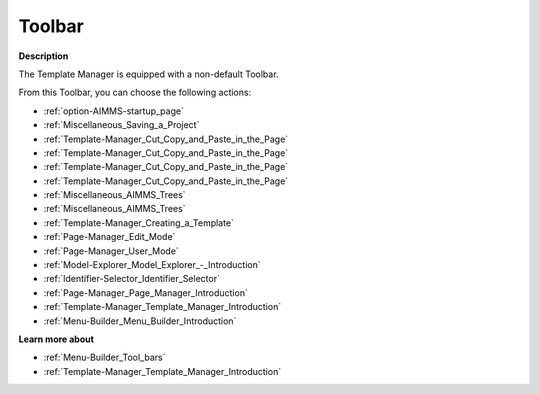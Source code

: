 .. |img_def_First_Page_button_bmp| image:: images/First_Page_button.bmp
.. |img_def_Save_All_button_bmp| image:: images/Save_All_button.bmp
.. |img_def_Cut_button_bmp| image:: images/Cut_button.bmp
.. |img_def_Copy_Button_bmp| image:: images/Copy_Button.bmp
.. |img_def_Paste_button_bmp| image:: images/Paste_button.bmp
.. |img_def_Remove_button_Model_Tree_bmp| image:: images/Remove_button_Model_Tree.bmp
.. |img_def_Find_button_bmp| image:: images/Find_button.bmp
.. |img_def_Find_Again_button_bmp| image:: images/Find_Again_button.bmp
.. |img_def_Template_New_button_bmp| image:: images/Template_New_button.bmp
.. |img_def_Edit_Mode_button_bmp| image:: images/Edit_Mode_button.bmp
.. |img_def_User_Mode_button_bmp| image:: images/User_Mode_button.bmp
.. |img_def_Model_Explorer_button_bmp| image:: images/Model_Explorer_button.bmp
.. |img_def_Identifier_Selector_button_bmp| image:: images/Identifier_Selector_button.bmp
.. |img_def_Page_Manager_button_bmp| image:: images/Page_Manager_button.bmp
.. |img_def_Template_Manager_button_bmp| image:: images/Template_Manager_button.bmp
.. |img_def_Menu_Builder_button_bmp| image:: images/Menu_Builder_button.bmp


.. _Template-Manager_Template_Manager_-_Toolbar:


Toolbar
=======

**Description** 

The Template Manager is equipped with a non-default Toolbar.

From this Toolbar, you can choose the following actions:

*	|img_def_First_Page_button_bmp| :ref:`option-AIMMS-startup_page` 
*	|img_def_Save_All_button_bmp| :ref:`Miscellaneous_Saving_a_Project`  
*	|img_def_Cut_button_bmp| :ref:`Template-Manager_Cut_Copy_and_Paste_in_the_Page`  
*	|img_def_Copy_Button_bmp| :ref:`Template-Manager_Cut_Copy_and_Paste_in_the_Page`  
*	|img_def_Paste_button_bmp| :ref:`Template-Manager_Cut_Copy_and_Paste_in_the_Page`  
*	|img_def_Remove_button_Model_Tree_bmp| :ref:`Template-Manager_Cut_Copy_and_Paste_in_the_Page`  
*	|img_def_Find_button_bmp| :ref:`Miscellaneous_AIMMS_Trees`  
*	|img_def_Find_Again_button_bmp| :ref:`Miscellaneous_AIMMS_Trees`  
*	|img_def_Template_New_button_bmp| :ref:`Template-Manager_Creating_a_Template`  
*	|img_def_Edit_Mode_button_bmp| :ref:`Page-Manager_Edit_Mode`  
*	|img_def_User_Mode_button_bmp| :ref:`Page-Manager_User_Mode` 
*	|img_def_Model_Explorer_button_bmp| :ref:`Model-Explorer_Model_Explorer_-_Introduction`  
*	|img_def_Identifier_Selector_button_bmp| :ref:`Identifier-Selector_Identifier_Selector`  
*	|img_def_Page_Manager_button_bmp| :ref:`Page-Manager_Page_Manager_Introduction`  
*	|img_def_Template_Manager_button_bmp| :ref:`Template-Manager_Template_Manager_Introduction`  
*	|img_def_Menu_Builder_button_bmp| :ref:`Menu-Builder_Menu_Builder_Introduction`  







**Learn more about** 

*	:ref:`Menu-Builder_Tool_bars`  
*	:ref:`Template-Manager_Template_Manager_Introduction` 



